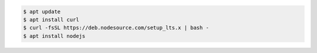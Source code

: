 .. code-block:: sh

   $ apt update
   $ apt install curl
   $ curl -fsSL https://deb.nodesource.com/setup_lts.x | bash -
   $ apt install nodejs
